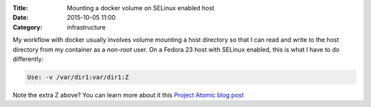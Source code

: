 :Title: Mounting a docker volume on SELinux enabled host
:Date: 2015-10-05 11:00
:Category: infrastructure

My workflow with docker usually involves volume mounting a host
directory so that I can read and write to the host directory from my
container as a *non-root* user. On a Fedora 23 host with SELinux
enabled, this is what I have to do differently:

.. code::
   
   Use: -v /var/dir1:var/dir1:Z

Note the extra Z above? You can learn more about it this
`Project Atomic blog post <http://www.projectatomic.io/blog/2015/06/using-volumes-with-docker-can-cause-problems-with-selinux/>`__
